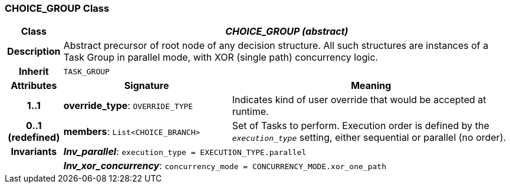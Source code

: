 === CHOICE_GROUP Class

[cols="^1,3,5"]
|===
h|*Class*
2+^h|*_CHOICE_GROUP (abstract)_*

h|*Description*
2+a|Abstract precursor of root node of any decision structure. All such structures are instances of a Task Group in parallel mode, with XOR (single path) concurrency logic.

h|*Inherit*
2+|`TASK_GROUP`

h|*Attributes*
^h|*Signature*
^h|*Meaning*

h|*1..1*
|*override_type*: `OVERRIDE_TYPE`
a|Indicates kind of user override that would be accepted at runtime.

h|*0..1 +
(redefined)*
|*members*: `List<CHOICE_BRANCH>`
a|Set of Tasks to perform. Execution order is defined by the `_execution_type_` setting, either sequential or parallel (no order).

h|*Invariants*
2+a|*_Inv_parallel_*: `execution_type = EXECUTION_TYPE.parallel`

h|
2+a|*_Inv_xor_concurrency_*: `concurrency_mode = CONCURRENCY_MODE.xor_one_path`
|===
